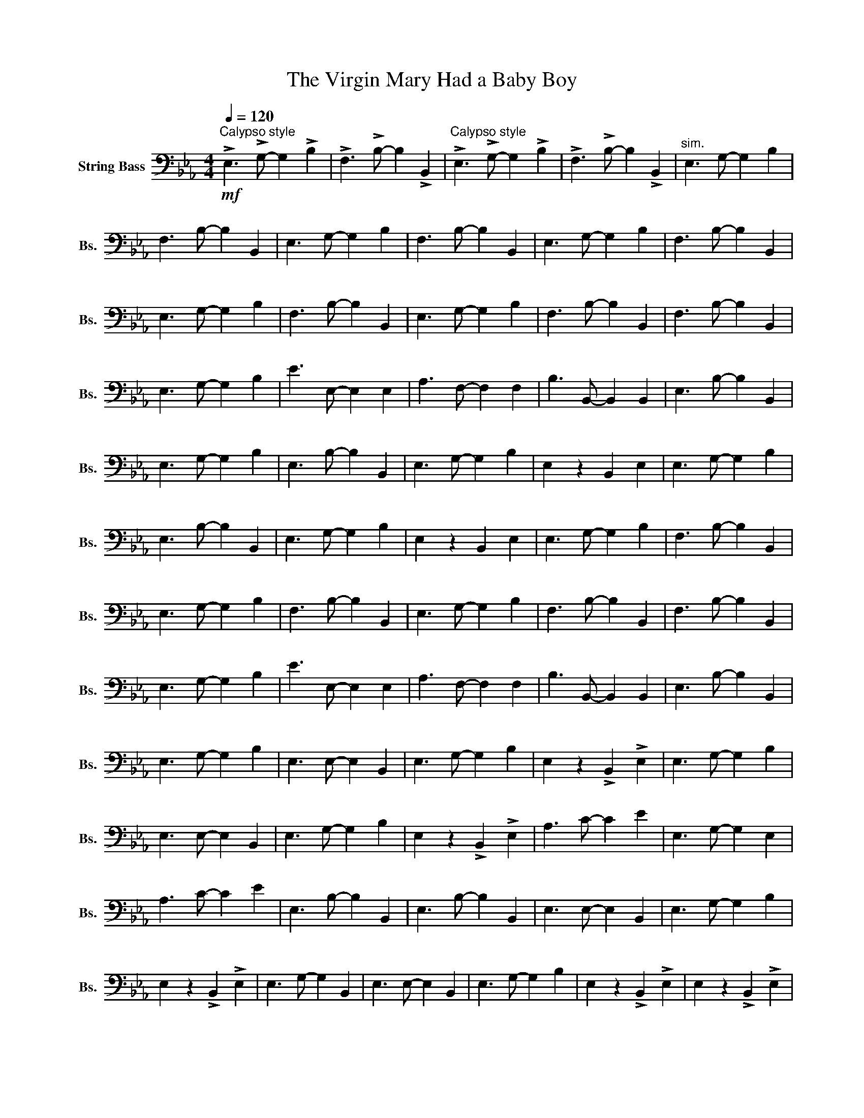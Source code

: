 X:1
T:The Virgin Mary Had a Baby Boy
L:1/8
Q:1/4=120
M:4/4
I:linebreak $
K:Eb
V:1 bass transpose=-12 nm="String Bass" snm="Bs."x
V:1
!mf!"^Calypso style" !>!E,3 !>!G,- G,2 !>!B,2 | !>!F,3 !>!B,- B,2 !>!B,,2 | %2
"^Calypso style" !>!E,3 !>!G,- G,2 !>!B,2 | !>!F,3 !>!B,- B,2 !>!B,,2 |"^sim." E,3 G,- G,2 B,2 |$ %5
 F,3 B,- B,2 B,,2 | E,3 G,- G,2 B,2 | F,3 B,- B,2 B,,2 | E,3 G,- G,2 B,2 | F,3 B,- B,2 B,,2 |$ %10
 E,3 G,- G,2 B,2 | F,3 B,- B,2 B,,2 | E,3 G,- G,2 B,2 | F,3 B,- B,2 B,,2 | F,3 B,- B,2 B,,2 |$ %15
 E,3 G,- G,2 B,2 | E3 E,- E,2 E,2 | A,3 F,- F,2 F,2 | B,3 B,,- B,,2 B,,2 | E,3 B,- B,2 B,,2 |$ %20
 E,3 G,- G,2 B,2 | E,3 B,- B,2 B,,2 | E,3 G,- G,2 B,2 | E,2 z2 B,,2 E,2 | E,3 G,- G,2 B,2 |$ %25
 E,3 B,- B,2 B,,2 | E,3 G,- G,2 B,2 | E,2 z2 B,,2 E,2 | E,3 G,- G,2 B,2 | F,3 B,- B,2 B,,2 |$ %30
 E,3 G,- G,2 B,2 | F,3 B,- B,2 B,,2 | E,3 G,- G,2 B,2 | F,3 B,- B,2 B,,2 | F,3 B,- B,2 B,,2 |$ %35
 E,3 G,- G,2 B,2 | E3 E,- E,2 E,2 | A,3 F,- F,2 F,2 | B,3 B,,- B,,2 B,,2 | E,3 B,- B,2 B,,2 |$ %40
 E,3 G,- G,2 B,2 | E,3 E,- E,2 B,,2 | E,3 G,- G,2 B,2 | E,2 z2 !>!B,,2 !>!E,2 | E,3 G,- G,2 B,2 |$ %45
 E,3 E,- E,2 B,,2 | E,3 G,- G,2 B,2 | E,2 z2 !>!B,,2 !>!E,2 | A,3 C- C2 E2 | E,3 G,- G,2 E,2 |$ %50
 A,3 C- C2 E2 | E,3 B,- B,2 B,,2 | E,3 B,- B,2 B,,2 | E,3 E,- E,2 B,,2 | E,3 G,- G,2 B,2 |$ %55
 E,2 z2 !>!B,,2 !>!E,2 | E,3 G,- G,2 B,,2 | E,3 E,- E,2 B,,2 | E,3 G,- G,2 B,2 | %59
 E,2 z2 !>!B,,2 !>!E,2 | E,2 z2 !>!B,,2 !>!E,2 |$ E,3 G,- G,2 B,2 | E,3 G,- G,2 B,2 | %63
 E,2 z2 !>!B,,2 !>!E,2 |[K:Ab]!f! A,,3 C,- C,2 E,2 | B,,3 E,- E,2 E,,2 |$ B,,3 E,- E,2 E,,2 | %67
 A,,3 C,- C,2 E,2 | A,3 C- C2 A,2 | D,3 B,,- B,,2 B,,2 | E,3 E,,- E,,2 E,,2 |$ A,,3 C,- C,2 E,2 | %72
 A,,3 C,- C,2 A,,2 | B,,3 E,- E,2 E,,2 | B,,3 E,- E,2 E,,2 | A,,3 C,- C,2 E,2 |$ %76
 A,,3 C,- C,2 A,,2 | D,3 B,,- B,,2 B,,2 | E,3 E,,- E,,2 E,,2 | A,,3 C,- C,2 E,2 | %80
 A,,3 C,- C,2 E,2 |$ A,,3 E,- E,2 E,,2 | A,,3 C,- C,2 E,2 | A,,2 z A,, E,,2 A,,2 | %84
 A,,3 C,- C,2 E,2 | A,,3 E,- E,2 E,,2 |$ A,,3 C,- C,2 E,2 | A,,2 z A,, E,,2 A,,2 | %88
 D,3 F,- F,2 A,2 | A,,3 C,- C,2 A,,2 | D,3 F,- F,2 A,2 |$ A,,3 C,- C,2 E,2 | A,,3 C,- C,2 E,2 | %93
 A,,3 E,- E,2 E,2 | A,,3 C,- C,2 E,2 | A,,2 z A,, E,,2 A,,2 |$ A,,3 C,- C,2 E,2 | %97
 A,,3 E,- E,2 E,2 | A,,3 C,- C,2 E,2 | A,,2 z A,, E,,2 A,,2 | A,,2 z A,, E,,2 A,,2 |$ %101
 A,,3 C,- C,2 A,,2 | D,3 F,,- F,,2 A,,2 |!<(! D,3 F,- F,2!<)! D,2 |!ff! !>!.E, z z2 z4 | %105
 z4 !>!.E,, z!>!.A,, z |$ z4 !>!.E,, z!>!.A,, z | z2 !>!.A,, z z2 !>!.C, z | %108
!f! E,3 G,,- G,,2 B,,2 |!<(! E,3 G,- G,2 E,2!<)! | !>!A,,3 !>!C,- C,2 !>!A,,2 |$ %111
 !>!D,3 !>!B,,- B,,2 !>!D,2 | !>!.E, z z2 z4 | !>!.E, z z2 z4 | !>!.E, z z2 !>!.E, z z2 | %115
 !>!.E, z z2 !>!.E, z!>!.A,, z |] %116

